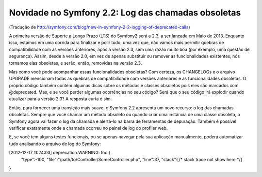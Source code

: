 Novidade no Symfony 2.2: Log das chamadas obsoletas
===================================================

(Tradução de http://symfony.com/blog/new-in-symfony-2-2-logging-of-deprecated-calls)

A primeira versão de Suporte a Longo Prazo (LTS) do Symfony2 será a 2.3, a ser lançada em Maio de 2013. 
Enquanto isso, estamos em uma corrida para finalizar e polir tudo, uma vez que, não vamos mais permitir quebras de compatibilidade com as versões anteriores, após a versão 2.3, sem uma razão muito boa (por exemplo,
uma questão de segurança). Assim, desde a versão 2.0, em vez de apenas substituir ou remover as funcionalidades existentes, nós tornamos elas obsoletas, e serão, então, removidas na versão 2.3.

Mas como você pode acompanhar essas funcionalidades obsoletas? Com certeza, os CHANGELOGs e o arquivo UPGRADE mencionam todas as quebras de compatibilidade com versões anteriores e as funcionalidades obsoletas. O próprio código também contém algumas dicas sobre os métodos e classes obsoletos pois eles são marcados com @deprecated.
Mas, e se você perder algumas ocorrências no seu código? Será que o seu código irá explodir quando atualizar para a versão 2.3? A resposta curta é sim.

Então, para fornecer uma transição mais suave, o Symfony 2.2 apresenta um novo recurso: o log das chamadas obsoletas. Sempre que você chamar um método obsoleto ou quando criar uma instância de uma classe obsoleta, o Symfony agora vai fazer o log da chamada e alertá-lo na barra de ferramentas de depuração. Também é possível verificar exatamente onde a chamada ocorreu no painel de log do profiler web.

E, se você tem alguns testes funcionais, ou se apenas navegar pela sua aplicação manualmente, poderá automatizar tudo analisando o arquivo de log do Symfony:

[2012-12-17 11:24:03] deprecation.WARNING: foo {
    "type":-100,
    "file":"/path/to/Controller/SomeController.php",
    "line":37,
    "stack":[/* stack trace not show here */]
}
